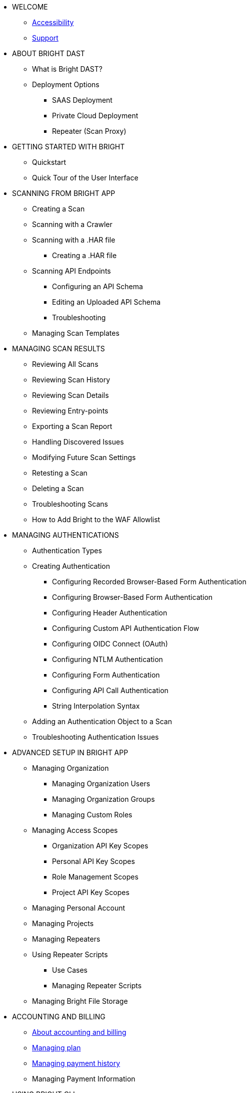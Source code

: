 * WELCOME
** xref:welcome/accessibility.adoc[Accessibility]
** xref:welcome/support.adoc[Support]

* ABOUT BRIGHT DAST
** What is Bright DAST?
** Deployment Options
*** SAAS Deployment
*** Private Cloud Deployment
*** Repeater (Scan Proxy)

* GETTING STARTED WITH BRIGHT
** Quickstart
** Quick Tour of the User Interface

* SCANNING FROM BRIGHT APP
** Creating a Scan
** Scanning with a Crawler
** Scanning with a .HAR file
*** Creating a .HAR file
** Scanning API Endpoints
*** Configuring an API Schema
*** Editing an Uploaded API Schema
*** Troubleshooting
** Managing Scan Templates

* MANAGING SCAN RESULTS
** Reviewing All Scans
** Reviewing Scan History
** Reviewing Scan Details
** Reviewing Entry-points
** Exporting a Scan Report
** Handling Discovered Issues
** Modifying Future Scan Settings
** Retesting a Scan
** Deleting a Scan
** Troubleshooting Scans
** How to Add Bright to the WAF Allowlist

* MANAGING AUTHENTICATIONS
** Authentication Types
** Creating Authentication
*** Configuring Recorded Browser-Based Form Authentication
*** Configuring Browser-Based Form Authentication
*** Configuring Header Authentication
*** Configuring Custom API Authentication Flow
*** Configuring OIDC Connect (OAuth)
*** Configuring NTLM Authentication
*** Configuring Form Authentication
*** Configuring API Call Authentication
*** String Interpolation Syntax
** Adding an Authentication Object to a Scan
** Troubleshooting Authentication Issues

* ADVANCED SETUP IN BRIGHT APP
** Managing Organization
*** Managing Organization Users
*** Managing Organization Groups
*** Managing Custom Roles
** Managing Access Scopes
*** Organization API Key Scopes
*** Personal API Key Scopes
*** Role Management Scopes
*** Project API Key Scopes
** Managing Personal Account
** Managing Projects
** Managing Repeaters
** Using Repeater Scripts
*** Use Cases
*** Managing Repeater Scripts
** Managing Bright File Storage

* ACCOUNTING AND BILLING
** xref:accounting-and-billing/about-accounting-and-billing.adoc[About accounting and billing]
** xref:accounting-and-billing/manage-your-plan.adoc[Managing plan]
** xref:/accounting-and-billing/manage-payment-history.adoc[Managing payment history]
** Managing Payment Information

* USING BRIGHT CLI
** About Bright CLI
** Installation Guide
** Getting Started
*** Security Scanning as Self-Service
*** Scanning at the Enterprise Level
*** Scanning as Part of CI Pipeline
** Command List
*** Command Language Syntax
*** Running a Scan
*** Checking Scan Status
*** Stopping a Scan
*** Retesting a Scan
*** Uploading an Archive
*** Generating an Archive with NexMock
*** Initializing the Repeater
*** Testing Network Connectivity
*** Integrating with an On-Premise Ticketing Service
** Configuration Files
** Troubleshooting Repeater

* USING BRIGHT REST API
** About Bright API
** Response Status Codes

* SSO INTEGRATIONS
** Configuring Single Sign-On
*** Okta SSO and Provisioning
*** Google SSO
*** Azure SSO and Provisioning

* CI PIPELINE INTEGRATIONS
** Integrating Bright with Your CI Pipeline
*** Github Actions
*** CircleCI
*** Jenkins
*** Azure Pipelines
*** TravisCI
*** JFrog
*** Gitlab
*** TeamCity
** Integration Examples
*** Jenkins Integration Examples
*** Travis CI Integration Examples
*** GitLab Integration Examples

* TICKETING INTEGRATIONS
** Integrating Bright with Your Ticketing System
*** Jira
*** Github
*** Slack
*** Azure Boards
*** Gitlab Boards
** Adding Ticketing Integration to a Project

* ADVANCED INTEGRATION USE CASES
** Sending Detected Issues from CI/CD Pipelines to Jira
** Integrating a Bright Project with Webhooks

* VULNERABILITY GUIDE

* GENERAL
** FAQs
** Privacy Policy
** Terms of Use